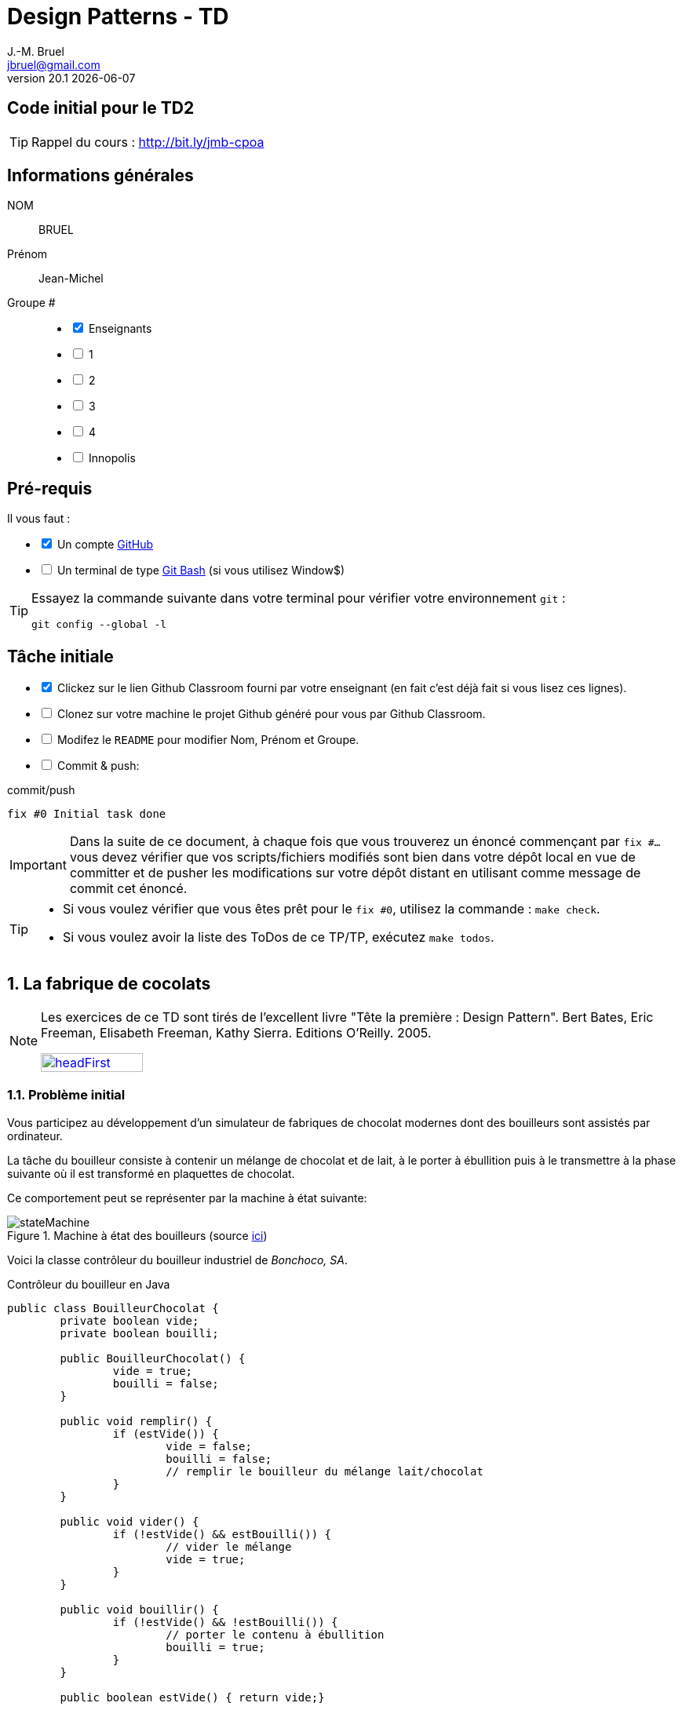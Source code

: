 = Design Patterns - TD
J.-M. Bruel <jbruel@gmail.com>
v20.1 {localdate}
:tdnum: TD2
:imagesdir: images
:sourcedir: src
:uk!:
//------------------------- variables de configuration
// only used when master document
:icons: font
:experimental:
:numbered!:
:status:
:baseURL: https://github.com/LP-APSIO/MobileModeling2020
:github: https://github.com[GitHub]
:asciidoctorlink: http://asciidoctor.org/[Asciidoctor]indexterm:[Asciidoctor]
:asciidoc: http://www.methods.co.nz/asciidoc[AsciiDoc]indexterm:[AsciiDoc]
// Specific to GitHub
ifdef::env-github[]
:tip-caption: :bulb:
:note-caption: :information_source:
:important-caption: :heavy_exclamation_mark:
:caution-caption: :fire:
:warning-caption: :warning:
endif::[]
//------------------------------------ 
ifdef::uk[]
:lang: uk
:lastName: LAST NAME
:firstName: First Name
:group: Group
:example: Example
:Enseignants: Teachers
:principe: Good design principle
:assignment: Assignment info
:requirements: Requirements
:initial: Initial tasks
:allerPlusLoin: Still hungry?...
:about: About...
endif::[]
ifndef::uk[]
:lang: fr
:lastName: NOM
:firstName: Prénom
:group: Groupe
:example: Exemple
:Enseignants: Enseignants
:principe: Principe Objet
:assignment: Informations générales
:requirements: Pré-requis
:initial: Tâche initiale
:allerPlusLoin: Pour Aller plus loin...
:about: À propos...
endif::[]
:java: https://www.java.com/fr/[Java]
//------------------------------------ 

ifdef::uk[]
== {tdnum} initial code
This is a template for the students' assignments.

ifndef::backend-pdf[]
TIP: Course material: pass:[<i class="fa fa-mobile"></i> <i class="fa fa-tablet"></i> <i class="fa fa-laptop"></i>] http://bit.ly/jmb-cpoa
endif::[]

ifdef::backend-pdf[]
TIP: Course material: icon:mobile[] icon:tablet[] icon:laptop[] http://bit.ly/jmb-cpoa
endif::[]
endif::[]

ifndef::uk[]
== Code initial pour le {tdnum}

ifndef::backend-pdf[]
TIP: Rappel du cours : pass:[<i class="fa fa-mobile"></i> <i class="fa fa-tablet"></i> <i class="fa fa-laptop"></i>] http://bit.ly/jmb-cpoa
endif::[]

ifdef::backend-pdf[]
TIP: Rappel du cours : icon:mobile[] icon:tablet[] icon:laptop[] http://bit.ly/jmb-cpoa
endif::[]

endif::[]


//------------------------------------ 
== {assignment}

{lastName}:: BRUEL

{firstName}:: Jean-Michel

{group} #::

[%interactive]
- [x] {Enseignants}
- [ ] 1
- [ ] 2
- [ ] 3
- [ ] 4
- [ ] Innopolis

//------------------------------------ 
== {requirements}

ifdef::uk[]
You'll need:

[%interactive]
* [x] A {Github} account  
* [ ] A https://gitforwindows.org/[Git Bash] terminal (if you use Window$)
endif::[]
ifndef::uk[]
Il vous faut :

[%interactive]
* [x] Un compte {Github}  
* [ ] Un terminal de type https://gitforwindows.org/[Git Bash]  (si vous utilisez Window$)
endif::[]

ifdef::uk[]
[TIP]
====    
Try the following command in your terminal to check your `git` environment:
endif::[]
ifndef::uk[]
[TIP]
====    
Essayez la commande suivante dans votre terminal pour vérifier votre environnement `git` :
endif::[]

[source,shell]
....
git config --global -l
....
====

//------------------------------------ 
== {initial}

ifdef::uk[]
[%interactive]
* [x] Click on the Github Classroom link provided by your teacher (in fact, this should be done if you read this).
* [ ] Clone on your machine the Github project generated by Github Classroom.  
* [ ] Modify the README file to add your last name, first name and group number. 
* [ ] Commit and push using the following message:
endif::[]
ifndef::uk[]
[%interactive]
* [x] Clickez sur le lien Github Classroom fourni par votre enseignant (en fait c'est déjà fait si vous lisez ces lignes).
* [ ] Clonez sur votre machine le projet Github généré pour vous par Github Classroom.  
* [ ] Modifez le `README` pour modifier Nom, Prénom et Groupe. 
* [ ] Commit & push:
endif::[]

ifndef::backend-pdf[.pass:[<i class="fa fa-github"></i>] commit/push]
ifdef::backend-pdf[.icon:github[] commit/push]
[source,shell]
....
fix #0 Initial task done
....

[IMPORTANT]
ifndef::uk[]
Dans la suite de ce document, à chaque fois que vous trouverez un énoncé commençant par `fix #...` vous devez vérifier que vos scripts/fichiers modifiés sont bien dans votre dépôt local en vue de committer et de pusher les modifications sur votre dépôt distant en utilisant comme message de commit cet énoncé.

[TIP]
====
- Si vous voulez vérifier que vous êtes prêt pour le `fix #0`, utilisez la commande : `make check`.
- Si vous voulez avoir la liste des ToDos de ce TP/TP, exécutez `make todos`.
====
endif::[]
ifdef::uk[]
In the following, every time you'll see à `fix #...` text, 
make sure all your files are committed, and then push your modifications in the distant repo, making sure you used the corresponding message (`fix #...`) in one of the `commit` messages.

[TIP]
====
- If you want to check that you're really ready for `fix #0`, you can run the command in your shell: `make check`.
- If you want to list the ToDos of the day, run `make todos`.
====
endif::[]

//------------------------------------ 
//------------------------------------ 
//------------------------------------ 
//------------  Let's START----------- 
//------------------------------------ 
//------------------------------------ 



:numbered:
== La fabrique de cocolats

[NOTE]
=====
Les exercices de ce TD sont tirés de l'excellent livre "Tête la première : Design Pattern".
Bert Bates, Eric Freeman, Elisabeth Freeman, Kathy Sierra. Editions O'Reilly. 2005.

image::headFirst.jpg[link="https://www.oreilly.com/library/view/head-first-design/0596007124/",width=40%]
=====

=== Problème initial

Vous participez au développement d'un simulateur de fabriques de chocolat modernes dont des bouilleurs sont assistés par ordinateur.

La tâche du bouilleur consiste à contenir un mélange de chocolat et de lait, à le porter à ébullition puis à le transmettre à la phase suivante où il est transformé en plaquettes de chocolat.

Ce comportement peut se représenter par la machine à état suivante:

.Machine à état des bouilleurs (source link:images/stateMachine.plantuml[ici])
image::stateMachine.svg[]

Voici la classe contrôleur du bouilleur industriel de _Bonchoco, SA_.

.Contrôleur du bouilleur en Java
[source,java]
------
public class BouilleurChocolat {
	private boolean vide;
	private boolean bouilli;

	public BouilleurChocolat() {
		vide = true;
		bouilli = false;
	}

	public void remplir() {
		if (estVide()) {
			vide = false;
			bouilli = false;
			// remplir le bouilleur du mélange lait/chocolat
		}
	}

	public void vider() {
		if (!estVide() && estBouilli()) {
			// vider le mélange
			vide = true;
		}
	}

	public void bouillir() {
		if (!estVide() && !estBouilli()) {
			// porter le contenu à ébullition
			bouilli = true;
		}
	}

	public boolean estVide() { return vide;}

	public boolean estBouilli() { return bouilli;}
}
------

//----------------------------- Question ------------------
.*QUESTION*
[WARNING]
====
. À quoi servent les attributs `vide` et `bouilli`?
====
//----------------------------------------------------- Correction -------------------------
ifdef::prof[]
.Solution image:icons/solution.png[]
[CAUTION]
====
Si vous étudiez le code, vous constatez qu'ils ont essayé très soigneusement d'éviter
les catastrophes, par exemple de vider deux mille litres de mélange qui n'a pas bouilli,
de remplir un bouilleur déjà plein ou de faire bouillir un bouilleur vide !
====
endif::prof[]
//----------------------------------------------------- fin Correction -------------------------

Vous faîtes un cauchemar horrible (quoique) où vous vous noyez dans du chocolat.
Vous vous réveillez en sursaut avec une crainte terrible.


//----------------------------- Question ------------------
.*QUESTION*
[WARNING]
====
. Que pourrait-il se passer avec plusieurs instances de contrôleurs (pour un seul et même bouilleur)?
+
Pour tester ce scénario, essayez :
+
[source,shell]
----
mvn crash
----
+
. De quoi faudrait-il s'assurer pour éviter ce problème?
. Trouvez des exemples de situations où il est important de n'avoir
qu'une seule instance d'une classe donnée.
====
//----------------------------------------------------- Correction -------------------------
ifdef::prof[]
.Solution image:icons/solution.png[]
[CAUTION]
====
. Que l'un remplisse alors que l'autre n'a pas vidé par exemple.
. S'assurer de n'avoir qu'une seule instance de ce contrôleur.
. Quelques exemples :
- accès unique à une base de données (on vient de le voir)
- objet "parent" d'une interface
- ...
====
endif::prof[]
//----------------------------------------------------- fin Correction -------------------------

=== Amélioration 1

Vous vous souvenez des premiers exercices {java}  sur les variables de classe et vous proposez d'utiliser un compteur d'instance pour solutionner le problème.

//----------------------------- Question ------------------
.*QUESTION*
[WARNING]
====
Vous essayez de modifier le constructeur pour qu'il ne fonctionne que si le compteur d'instance est à 0.
Qu'est-ce qui ne va pas dans l'extrait de code suivant :

.BouilleurCptChocolat.java
[source,java]
-----
public class BouilleurCptChocolat { 
	private boolean vide;
	private boolean bouilli; 
	private static int nbInstance = 0;

	public BouilleurCptChocolat() {
		vide = true;
		bouilli = false;
		if (nbInstance == 0) {
			nbInstance = 1;
			return this;
		}
		else {
			return null;
		}
...
-----
====
//----------------------------------------------------- Correction -------------------------
ifdef::prof[]
[CAUTION]
====
Pas de return dans un constructeur.
====
endif::prof[]
//----------------------------------------------------- fin Correction -------------------------

=== Amélioration 2

Vous changez de stratégie car vous vous souvenez avoir déjà vu ce type de code :

.Idée!
[source,java]
------
public class MaClasse {
	private MaClasse() {...}
}
------

//----------------------------- Question ------------------
.*QUESTION*
[WARNING]
====
. Est-ce autorisé de rendre privé le constructeur?
. Comment créer une instance dans ces conditions? N'a-t'on pas tout simplement une classe inutilisable?
====

//----------------------------------------------------- Correction -------------------------
ifdef::prof[]
[CAUTION]
====
. Oui!
. En implémentant une fonction qui s'en charge.
====
endif::prof[]
//----------------------------------------------------- fin Correction -------------------------


//----------------------------- Question ------------------
.*TODO*:
[WARNING]
====
[%interactive]
* [ ] Complétez le code suivant de façon à résoudre le problème :
+
.BouilleurSafeChocolat
[source,java]
-----
public class BouilleurSafeChocolat {
	private boolean vide;
	private boolean bouilli;
	...
	...

	        BouilleurChocolat() {
		...
		...
		}

	...
	...
	...
	...

	public void remplir() {
		if (estVide()) {
			vide = false;
			bouilli = false;
			// remplir le bouilleur du mélange lait/chocolat }
		}
		// reste du code de BouilleurChocolat...
}
-----
+
* [ ] Ecrivez un test qui utilise cette classe
* [ ] Quand tout est OK, push votre code :
+
ifndef::backend-pdf[.pass:[<i class="fa fa-github"></i>] commit/push]
ifdef::backend-pdf[.icon:github[] commit/push]
[source,shell]
....
fix #1.3 Solution with a private constructor
....
+
- [ ] Vérifiez le statut du commit
+
.Get details on success :-)
image::autogradingOK.png[width=80%]
====

=== C'est pas fini!

Vos cauchemars continuent! 

//----------------------------- Question ------------------
.*QUESTION*
[WARNING]
====
. En quoi les _threads_ peuvent-ils poser des problèmes dans votre solution?
. Recopiez sur des bouts de feuilles les fragments de code ci-dessous en les
plaçant dans les colonnes du tableau suivant pour mettre en évidence le
problème en reconstituant un enchaînement erroné possible avec deux threads.
:
+
[cols="3"]
|===
|*Thread 1*
|*Thread 2*
|*Valeur de `uniqueInstance`*
|||
|||
|||
|||
|||
|||
|||
|||
|||
|||
|||
|||
|||
|||
|||
|||
|===
====

.Bloc 1
[source,java]
------
public static BouilleurChocolat getInstance() {
------

.Bloc 2
[source,java]
------
if (uniqueInstance == null) {
------

.Bloc 3
[source,java]
------
uniqueInstance = new BouilleurSafeChocolat();
------

.Bloc 4
[source,java]
------
		}
------

.Bloc 5
[source,java]
------
		return uniqueInstance;
------

.Bloc 6
[source,java]
------
	}
------

//----------------------------------------------------- Correction -------------------------
ifdef::prof[]
[CAUTION]
====
.Solution (source <<Freeman05>>)
image::thread-sol.png[]

[source,java,linenums]
------
public class BouilleurSafeChocolat {
	private boolean vide;
	private boolean bouilli;
	private static BouilleurSafeChocolat uniqueInstance;

	private BouilleurSafeChocolat() {
	  vide = true;
	  bouilli = false;
	}

	public static final BouilleurSafeChocolat getInstance() {
	  if (uniqueInstance == null) {
        uniqueInstance = new BouilleurSafeChocolat();
	  }
	  return uniqueInstance;
	}
------

Explications :

. Thread 1 appelle `getInstance()` et détermine que `uniqueInstance` est `null` en ligne 12
. Thread 1 entre dans le bloc `if` puis est préempté par le thread 2 avant
l'exécution de la ligne 13
. Thread 2 appelle `getInstance()` et détermine que `uniqueInstance` est `null` en ligne  12
. Thread 2 entre dans le bloc `if`, crée un nouveau `BouilleurSafeChocolat` et
assigne ce nouvel objet à la variable `uniqueInstance` en ligne  13
. Thread 2 retourne la référence au `BouilleurSafeChocolat` en ligne  15
. Thread 2 est préempté par le Thread 1
. Thread 1 reprend où il s'était arrêté et exécute la ligne 13 créant alors une autre instance de `BouilleurSafeChocolat`
. Thread 1 retourne cette nouvelle instance en ligne  15

====

endif::prof[]
//----------------------------------------------------- fin Correction -------------------------

=== Solution au multithreading

Vous vous souvenez heureusement de vos cours de début d'année sur les _threads_ :

//----------------------------- Question ------------------
.*QUESTION*
[WARNING]
====
. Proposez une solution simple à ce problème.
====
//----------------------------------------------------- Correction -------------------------
ifdef::prof[]
[CAUTION]
=====
Il suffit de faire de `getInstance()` une méthode *synchronisée* :
[source,java]
------
public class BouilleurSafeChocolat {
  private boolean vide;
  private boolean bouilli;
  private static BouilleurSafeChocolat uniqueInstance;

  private BouilleurSafeChocolat() {
    vide = true;
    bouilli = false;
  }

  public static synchronized BouilleurSafeChocolat getInstance() {
    if (uniqueInstance == null) {
      uniqueInstance = new BouilleurSafeChocolat();
    }
    return uniqueInstance;
  }
------
=====
endif::prof[]
//----------------------------------------------------- fin Correction -------------------------

=== Problème de la solution!!

//----------------------------- Question ------------------
.*QUESTION*
[WARNING]
====
. Combien de fois le mécanisme mis en place va-t'il être utile ?
. Que pensez-vous alors de cette solution ?
. Proposez une solution où l'instance est créé au démarrage plutôt qu'à la demande.
====
//----------------------------------------------------- Correction -------------------------
ifdef::prof[]
[CAUTION]
=====
. Une seule fois, lors du 1er passage dans la méthode!!
. C'est bien trop consomateur en ressource! En pratique, il y a des copies de blocs de mémoire, ce qui prend du temps.

. Voici un exemple :
+
.Création de l'instance unique au démarrage
[source,java]
------
public class Singleton {
	private static final Singleton uniqueInstance = new Singleton();
	private Singleton() {}
	public static Singleton getInstance() { return uniqueInstance;}
}
------
+
En adoptant cette approche, nous nous reposons sur la JVM pour créer l'unique instance du Singleton quand la classe est chargée.
La JVM garantit que l'instance sera créée avant qu'un thread quelconque n'accède à la variable statique `uniqueInstance`.

=====
endif::prof[]
//----------------------------------------------------- fin Correction -------------------------

WARNING: Il peut y avoir des situations où le coût de la synchronisation est inférieur au coût de créer dès le départ une instance (par exemple gourmande en mémoire).

[[Singleton]]
== Singleton

Félicitations, vous venez de mettre en oeuvre votre deuxième patron, le *Singleton*.

[NOTE]
.Design pattern : *Singleton*
====
*Singleton* garantit qu'une classe n'a qu'une seule instance et
fournit un point d'accès global à cette instance.


ifndef::slides[.Modèle UML du patron _Singleton_]
image::singleton.svg[]
====

ifdef::prof[]
.Quelques exemples de description du patron Singleton
image::google-singleton.png[link="images/google-singleton.png"]
endif::prof[]

== Le singleton pour le jeu d'aventure

=== Combiner plusieurs patrons?

Peut-on combiner les deux derniers patrons vus en TD (_Strategy_ et Singleton)?
En effet, les comportements sont portés par des objets pour l'aspect algorithme, mais il n'y a pas de raison de ne pas les partager entre tous les objets qui "utilisent" ce comportement?!

ifndef::compact[]
[NOTE]
=======
endif::compact[]
Dans la plupart des cas ces deux patrons ne vont *pas du tout ensemble*.
Cette stratégie n'est recommandée que dans un cas bien précis d'utilisation de _Strategy_ : celui où les comportements sont simples et "statiques" (pas de consommation de ressources par exemple) et où l'on utilise une association :

image::strategy-assoc.png[]

Avec une implémentation du type :

[source,java]
------
...
vol = new VolerAvecDesAiles();
cri = new Cancan();
c1 = new Colvert(vol,cri);
...
------
ifndef::compact[]
=======
endif::compact[]

=== Et si on améliorait le jeu d'aventure avec Singleton?

//----------------------------- Question ------------------
.*QUESTION*
[WARNING]
====
. Faites en sorte que les instances d'objet affectées à chaque comportement
d'un `Personnage` soient uniques pour chaque comportement distinct.
. Pourquoi ne devrait-on pas utiliser `getInstance()` dans le cas
d'une composition (dans le constructeur du composé) ?
====

NOTE: On voit que ce n'est pas toujours évident de combiner les patrons entre eux.

:numbered!:
== {allerPlusLoin}

//----------------------------- Question ------------------
.*QUESTION*
[WARNING]
====
. Quelle est la différence entre un singleton et une variable globale?
. Comment testeriez-vous la mise en oeuvre du patron <<Singleton,Singleton>>?
====
//----------------------------------------------------- Correction -------------------------
ifdef::prof[]
[CAUTION]
====
Quelques éléments de solution :

- En {java} les variables globales sont des références statiques à des objets.
- Problème déjà vu de l'instanciation à la demande vs. au démarrage.

Exemples de test :

- Tentative d'instanciation depuis l'extérieur de la classe
- Tentative de construction de deux objets de type Singleton

====
endif::prof[]
//----------------------------------------------------- fin Correction -------------------------

//----------------------------- Question ------------------
.*QUESTION*
[WARNING]
====
Il existe une autre façon de gérer le problème du multithreading. Cherchez sur Internet les articles sur le "verrouillage à double vérification" (qui ne fonctionne que depuis Java `1.5`).
====

[TIP]
====
N'hésitez pas à consulter les liens suivants :

- http://christophej.developpez.com/tutoriel/java/singleton/multithread/
====




//------------------------------------ 
== Contributeurs
//------------------------------------ 

- mailto:jbruel@gmail.com[Jean-Michel Bruel]


== {about}

****************************************************************
Document réalisé via  {asciidoctorlink} (version `{asciidoctor-version}`) de 'Dan Allen', lui même basé sur {asciidoc}.
Libre d'utilisation et géré par la 'Licence Creative Commons'.
image:88x31.png["Licence Creative
Commons",style="border-width:0",link="http://creativecommons.org/licenses/by-sa/3.0/"]
http://creativecommons.org/licenses/by-sa/3.0/[licence Creative Commons Paternité - Partage à l&#39;Identique 3.0 non transposé].
****************************************************************